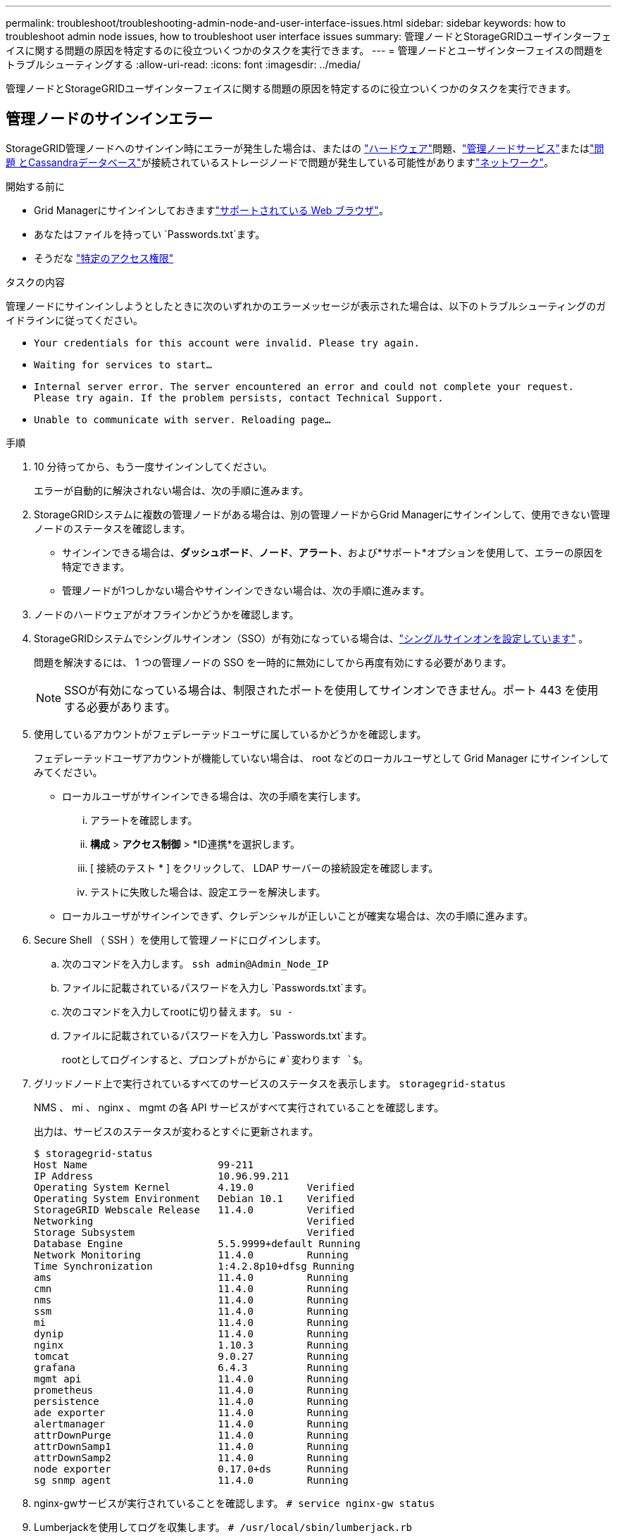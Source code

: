 ---
permalink: troubleshoot/troubleshooting-admin-node-and-user-interface-issues.html 
sidebar: sidebar 
keywords: how to troubleshoot admin node issues, how to troubleshoot user interface issues 
summary: 管理ノードとStorageGRIDユーザインターフェイスに関する問題の原因を特定するのに役立ついくつかのタスクを実行できます。 
---
= 管理ノードとユーザインターフェイスの問題をトラブルシューティングする
:allow-uri-read: 
:icons: font
:imagesdir: ../media/


[role="lead"]
管理ノードとStorageGRIDユーザインターフェイスに関する問題の原因を特定するのに役立ついくつかのタスクを実行できます。



== 管理ノードのサインインエラー

StorageGRID管理ノードへのサインイン時にエラーが発生した場合は、またはの https://docs.netapp.com/us-en/storagegrid-appliances/installconfig/troubleshooting-hardware-installation-sg100-and-sg1000.html["ハードウェア"^]問題、link:../primer/what-admin-node-is.html["管理ノードサービス"]またはlink:../maintain/recovering-failed-storage-volumes-and-rebuilding-cassandra-database.html["問題 とCassandraデータベース"]が接続されているストレージノードで問題が発生している可能性がありますlink:../troubleshoot/troubleshooting-network-hardware-and-platform-issues.html["ネットワーク"]。

.開始する前に
* Grid Managerにサインインしておきますlink:../admin/web-browser-requirements.html["サポートされている Web ブラウザ"]。
* あなたはファイルを持ってい `Passwords.txt`ます。
* そうだな link:../admin/admin-group-permissions.html["特定のアクセス権限"]


.タスクの内容
管理ノードにサインインしようとしたときに次のいずれかのエラーメッセージが表示された場合は、以下のトラブルシューティングのガイドラインに従ってください。

* `Your credentials for this account were invalid. Please try again.`
* `Waiting for services to start...`
* `Internal server error. The server encountered an error and could not complete your request. Please try again. If the problem persists, contact Technical Support.`
* `Unable to communicate with server. Reloading page...`


.手順
. 10 分待ってから、もう一度サインインしてください。
+
エラーが自動的に解決されない場合は、次の手順に進みます。

. StorageGRIDシステムに複数の管理ノードがある場合は、別の管理ノードからGrid Managerにサインインして、使用できない管理ノードのステータスを確認します。
+
** サインインできる場合は、*ダッシュボード*、*ノード*、*アラート*、および*サポート*オプションを使用して、エラーの原因を特定できます。
** 管理ノードが1つしかない場合やサインインできない場合は、次の手順に進みます。


. ノードのハードウェアがオフラインかどうかを確認します。
. StorageGRIDシステムでシングルサインオン（SSO）が有効になっている場合は、link:../admin/configure-sso.html["シングルサインオンを設定しています"] 。
+
問題を解決するには、 1 つの管理ノードの SSO を一時的に無効にしてから再度有効にする必要があります。

+

NOTE: SSOが有効になっている場合は、制限されたポートを使用してサインオンできません。ポート 443 を使用する必要があります。

. 使用しているアカウントがフェデレーテッドユーザに属しているかどうかを確認します。
+
フェデレーテッドユーザアカウントが機能していない場合は、 root などのローカルユーザとして Grid Manager にサインインしてみてください。

+
** ローカルユーザがサインインできる場合は、次の手順を実行します。
+
... アラートを確認します。
... *構成* > *アクセス制御* > *ID連携*を選択します。
... [ 接続のテスト * ] をクリックして、 LDAP サーバーの接続設定を確認します。
... テストに失敗した場合は、設定エラーを解決します。


** ローカルユーザがサインインできず、クレデンシャルが正しいことが確実な場合は、次の手順に進みます。


. Secure Shell （ SSH ）を使用して管理ノードにログインします。
+
.. 次のコマンドを入力します。 `ssh admin@Admin_Node_IP`
.. ファイルに記載されているパスワードを入力し `Passwords.txt`ます。
.. 次のコマンドを入力してrootに切り替えます。 `su -`
.. ファイルに記載されているパスワードを入力し `Passwords.txt`ます。
+
rootとしてログインすると、プロンプトがからに `#`変わります `$`。



. グリッドノード上で実行されているすべてのサービスのステータスを表示します。 `storagegrid-status`
+
NMS 、 mi 、 nginx 、 mgmt の各 API サービスがすべて実行されていることを確認します。

+
出力は、サービスのステータスが変わるとすぐに更新されます。

+
....
$ storagegrid-status
Host Name                      99-211
IP Address                     10.96.99.211
Operating System Kernel        4.19.0         Verified
Operating System Environment   Debian 10.1    Verified
StorageGRID Webscale Release   11.4.0         Verified
Networking                                    Verified
Storage Subsystem                             Verified
Database Engine                5.5.9999+default Running
Network Monitoring             11.4.0         Running
Time Synchronization           1:4.2.8p10+dfsg Running
ams                            11.4.0         Running
cmn                            11.4.0         Running
nms                            11.4.0         Running
ssm                            11.4.0         Running
mi                             11.4.0         Running
dynip                          11.4.0         Running
nginx                          1.10.3         Running
tomcat                         9.0.27         Running
grafana                        6.4.3          Running
mgmt api                       11.4.0         Running
prometheus                     11.4.0         Running
persistence                    11.4.0         Running
ade exporter                   11.4.0         Running
alertmanager                   11.4.0         Running
attrDownPurge                  11.4.0         Running
attrDownSamp1                  11.4.0         Running
attrDownSamp2                  11.4.0         Running
node exporter                  0.17.0+ds      Running
sg snmp agent                  11.4.0         Running
....
. nginx-gwサービスが実行されていることを確認します。 `# service nginx-gw status`
. [[use_Lumberjack_to_collect_logs]] Lumberjackを使用してログを収集します。 `# /usr/local/sbin/lumberjack.rb`
+
過去に認証に失敗したことがある場合は、 --start および --end Lumberjack スクリプトオプションを使用して適切な期間を指定します。これらのオプションの詳細については、 lumberjack -h を使用してください。

+
ログアーカイブがコピーされた場所がターミナル画面に出力されます。

. [[review_logs,start=10] 次のログを確認します。
+
** `/var/local/log/bycast.log`
** `/var/local/log/bycast-err.log`
** `/var/local/log/nms.log`
** `**/*commands.txt`


. 管理ノードで問題を特定できなかった場合は、次のいずれかのコマンドを問題 で実行し、サイトで ADC サービスを実行する 3 つのストレージノードの IP アドレスを確認します。通常はサイトにインストールされた最初の 3 つのストレージノードです。
+
[listing]
----
# cat /etc/hosts
----
+
[listing]
----
# gpt-list-services adc
----
+
管理ノードは認証プロセスで ADC サービスを使用します。

. 管理ノードから、sshを使用して特定したIPアドレスを使用して各ADCストレージノードにログインします。
. グリッドノード上で実行されているすべてのサービスのステータスを表示します。 `storagegrid-status`
+
idnt 、 acct 、 nginx 、および Cassandra のサービスがすべて実行されていることを確認します。

. 手順と<<review_logs,ログを確認します>>を繰り返し<<use_Lumberjack_to_collect_logs,Lumberjack を使用してログを収集します>>て、ストレージノードのログを確認します。
. 問題を解決できない場合は、テクニカルサポートにお問い合わせください。
+
収集したログをテクニカルサポートに送信します。も参照してくださいlink:../monitor/logs-files-reference.html["ログファイル参照"]。





== ユーザインターフェイスに関する問題

StorageGRID ソフトウェアのアップグレード後に、Grid ManagerまたはTenant Managerのユーザインターフェイスが想定どおりに応答しないことがあります。

.手順
. を使用していることを確認しlink:../admin/web-browser-requirements.html["サポートされている Web ブラウザ"]ます。
. Web ブラウザのキャッシュをクリアします。
+
キャッシュをクリアすると、以前のバージョンの StorageGRID ソフトウェアで使用されていた古いリソースが削除され、ユーザインターフェイスが再び正しく動作するようになります。手順については、 Web ブラウザのドキュメントを参照してください。


